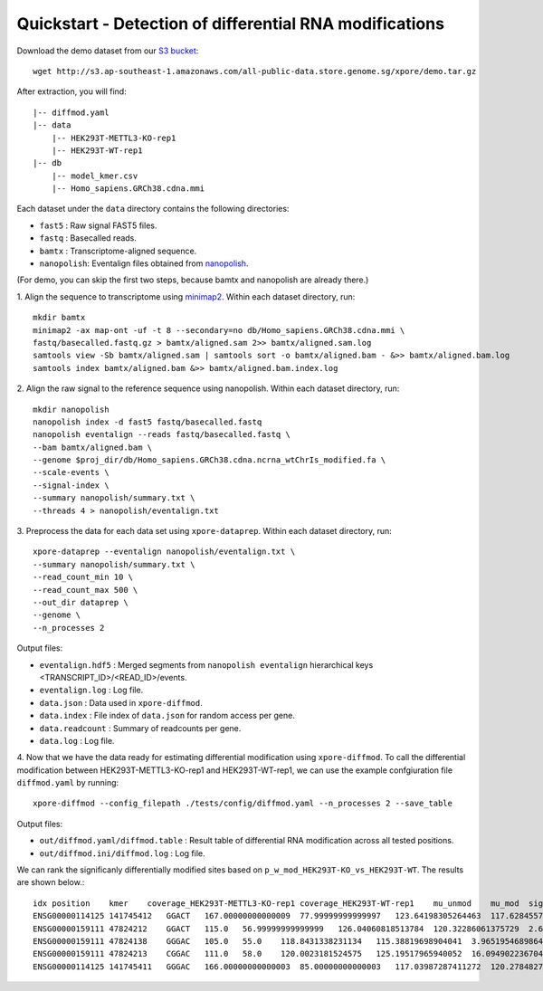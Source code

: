 .. _quickstart:

Quickstart - Detection of differential RNA modifications
=========================================================

Download the demo dataset from our `S3 bucket <http://s3.ap-southeast-1.amazonaws.com/all-public-data.store.genome.sg/xpore/demo.tar.gz>`_::

    wget http://s3.ap-southeast-1.amazonaws.com/all-public-data.store.genome.sg/xpore/demo.tar.gz

After extraction, you will find::
    
    |-- diffmod.yaml
    |-- data
        |-- HEK293T-METTL3-KO-rep1
        |-- HEK293T-WT-rep1
    |-- db
        |-- model_kmer.csv
        |-- Homo_sapiens.GRCh38.cdna.mmi

Each dataset under the ``data`` directory contains the following directories:

* ``fast5`` : Raw signal FAST5 files.
* ``fastq`` : Basecalled reads.
* ``bamtx`` : Transcriptome-aligned sequence.
* ``nanopolish``: Eventalign files obtained from `nanopolish <https://nanopolish.readthedocs.io/en/latest>`_.

(For demo, you can skip the first two steps, because bamtx and nanopolish are already there.)

1. Align the sequence to transcriptome using `minimap2 <https://github.com/lh3/minimap2>`_. 
Within each dataset directory, run::

    mkdir bamtx
    minimap2 -ax map-ont -uf -t 8 --secondary=no db/Homo_sapiens.GRCh38.cdna.mmi \
    fastq/basecalled.fastq.gz > bamtx/aligned.sam 2>> bamtx/aligned.sam.log
    samtools view -Sb bamtx/aligned.sam | samtools sort -o bamtx/aligned.bam - &>> bamtx/aligned.bam.log
    samtools index bamtx/aligned.bam &>> bamtx/aligned.bam.index.log

2. Align the raw signal to the reference sequence using nanopolish. 
Within each dataset directory, run::

    mkdir nanopolish
    nanopolish index -d fast5 fastq/basecalled.fastq
    nanopolish eventalign --reads fastq/basecalled.fastq \
    --bam bamtx/aligned.bam \
    --genome $proj_dir/db/Homo_sapiens.GRCh38.cdna.ncrna_wtChrIs_modified.fa \
    --scale-events \
    --signal-index \
    --summary nanopolish/summary.txt \
    --threads 4 > nanopolish/eventalign.txt

3. Preprocess the data for each data set using ``xpore-dataprep``.
Within each dataset directory, run::

    xpore-dataprep --eventalign nanopolish/eventalign.txt \
    --summary nanopolish/summary.txt \
    --read_count_min 10 \
    --read_count_max 500 \
    --out_dir dataprep \
    --genome \
    --n_processes 2

Output files:

* ``eventalign.hdf5`` : Merged segments from ``nanopolish eventalign`` hierarchical keys  <TRANSCRIPT_ID>/<READ_ID>/events.  
* ``eventalign.log`` : Log file.
* ``data.json`` : Data used in ``xpore-diffmod``.
* ``data.index`` : File index of ``data.json`` for random access per gene.
* ``data.readcount`` : Summary of readcounts per gene.
* ``data.log`` : Log file.

4. Now that we have the data ready for estimating differential modification using ``xpore-diffmod``. 
To call the differential modification between HEK293T-METTL3-KO-rep1 and HEK293T-WT-rep1, we can use the example confgiuration file ``diffmod.yaml`` by running::

    xpore-diffmod --config_filepath ./tests/config/diffmod.yaml --n_processes 2 --save_table

Output files:

* ``out/diffmod.yaml/diffmod.table`` : Result table of differential RNA modification across all tested positions.
* ``out/diffmod.ini/diffmod.log`` : Log file.

We can rank the significanly differentially modified sites based on ``p_w_mod_HEK293T-KO_vs_HEK293T-WT``. The results are shown below.::

    idx position    kmer    coverage_HEK293T-METTL3-KO-rep1 coverage_HEK293T-WT-rep1    mu_unmod    mu_mod  sigma2_unmod    sigma2_mod  conf_mu_unmod   conf_mu_mod mod_assignmentw_mod_HEK293T-METTL3-KO-rep1  w_mod_HEK293T-WT-rep1   p_w_mod_HEK293T-KO_vs_HEK293T-WT    w_mod_mean_diff_HEK293T-KO_vs_HEK293T-WT    z_score_HEK293T-KO_vs_HEK293T-WT
    ENSG00000114125 141745412   GGACT   167.00000000000009  77.99999999999997   123.64198305264463  117.62845573389104  5.925237677872507   18.048686652338954  0.9686894976263544  0.19542869203353666 lower   0.122081280515318   0.9453989811254184  4.241373321581284e-115  -0.8233177006101003 -22.803411286539568
    ENSG00000159111 47824212    GGACT   115.0   56.99999999999999   126.04060818513784  120.32286061375729  2.6865489759165357  13.820088773078876  0.6444364495129247  0.4640590683780786  lower   0.12675220252612124 0.9547753654686716  1.1037896604310229e-88  -0.8280231629425505 -19.965292828395782
    ENSG00000159111 47824138    GGGAC   105.0   55.0    118.8431338231134   115.38819698904041  3.965195468986447   9.877299131873366   0.8614802593826912  0.35998415978405274 lower   0.2420911154423771  0.9999818188429512  1.8981606007746968e-73  -0.7578907034005742 -18.128515052229204
    ENSG00000159111 47824213    CGGAC   111.0   58.0    120.0023181524575   125.19517965940052  16.09490223670403   2.517386156153043   0.7770385571640749  0.1754346779458279  higher  0.6714153939678753  1.7240784800524122e-05  3.0229603394241693e-51  0.6713981531830748  15.058784020930725
    ENSG00000114125 141745411   GGGAC   166.00000000000003  85.00000000000003   117.03987287411272  120.2784827935068   8.177643930183974   2.8216439842252683  0.6933138912876065  0.5304746373270921  higher  0.7056088802507199  0.12806065000998446 4.010247723322406e-30   0.5775482302407354  11.403633554535956



